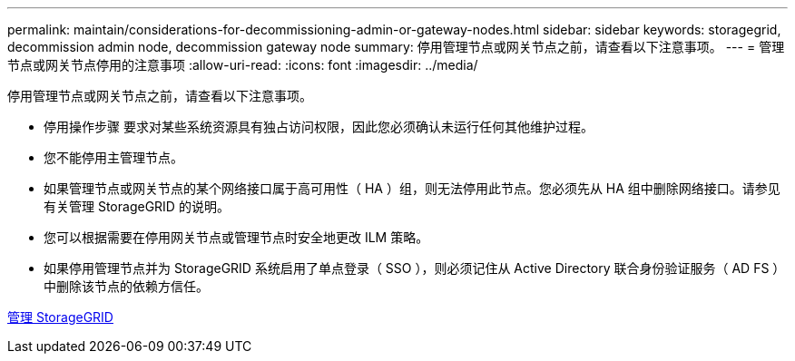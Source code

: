 ---
permalink: maintain/considerations-for-decommissioning-admin-or-gateway-nodes.html 
sidebar: sidebar 
keywords: storagegrid, decommission admin node, decommission gateway node 
summary: 停用管理节点或网关节点之前，请查看以下注意事项。 
---
= 管理节点或网关节点停用的注意事项
:allow-uri-read: 
:icons: font
:imagesdir: ../media/


[role="lead"]
停用管理节点或网关节点之前，请查看以下注意事项。

* 停用操作步骤 要求对某些系统资源具有独占访问权限，因此您必须确认未运行任何其他维护过程。
* 您不能停用主管理节点。
* 如果管理节点或网关节点的某个网络接口属于高可用性（ HA ）组，则无法停用此节点。您必须先从 HA 组中删除网络接口。请参见有关管理 StorageGRID 的说明。
* 您可以根据需要在停用网关节点或管理节点时安全地更改 ILM 策略。
* 如果停用管理节点并为 StorageGRID 系统启用了单点登录（ SSO ），则必须记住从 Active Directory 联合身份验证服务（ AD FS ）中删除该节点的依赖方信任。


xref:../admin/index.adoc[管理 StorageGRID]
